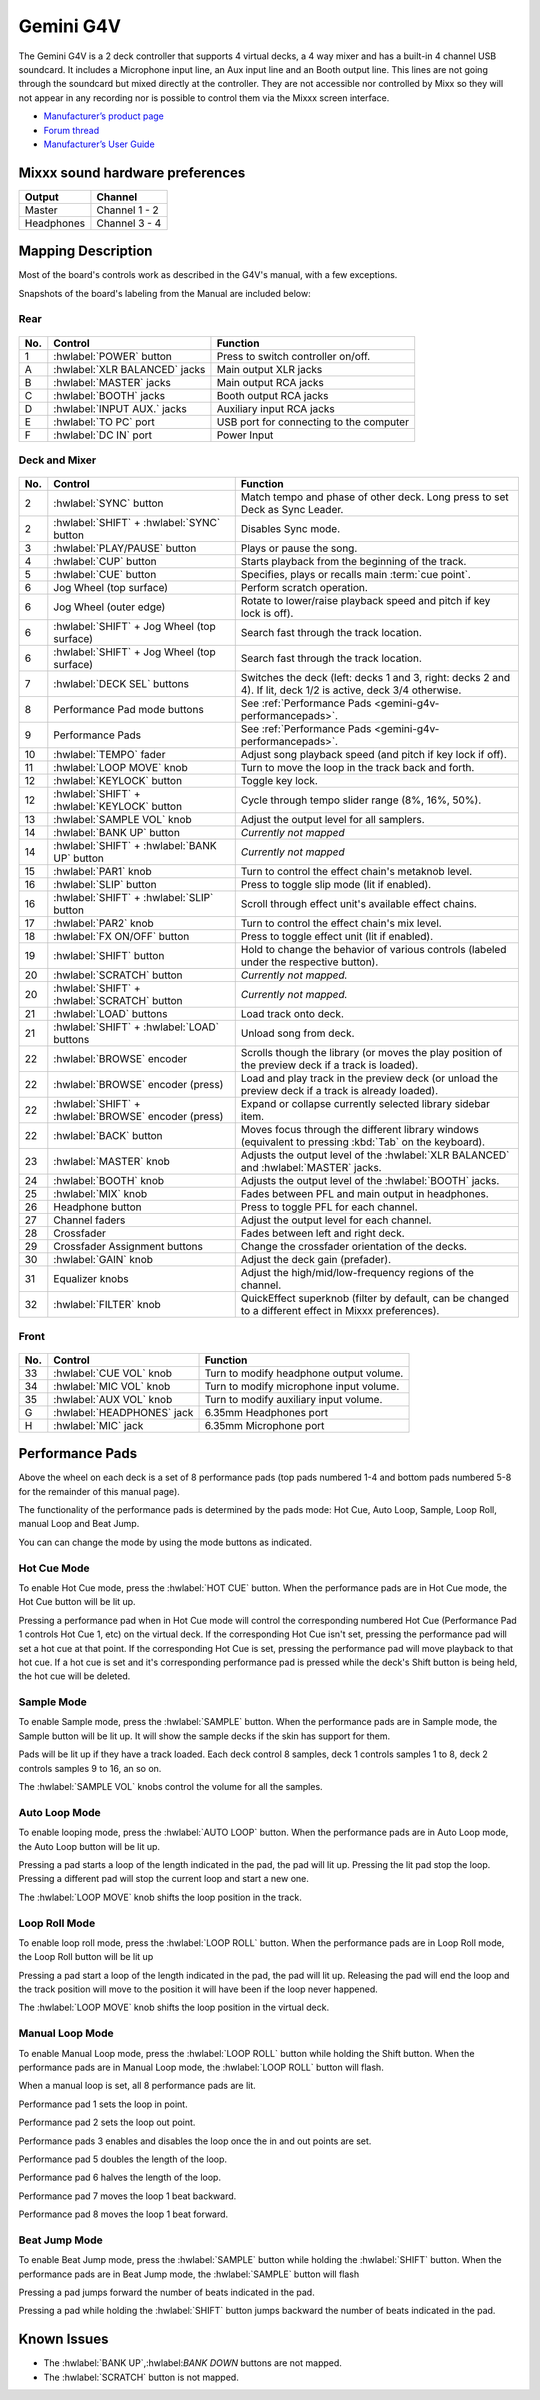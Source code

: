 Gemini G4V
=====================

The Gemini G4V is a 2 deck controller that supports 4 virtual decks, a 4 way mixer and has a built-in 4 channel USB soundcard.
It includes a Microphone input line, an Aux input line and an Booth output line. This lines are not going through the soundcard but mixed directly at the controller.
They are not accessible nor controlled by Mixx so they will not appear in any recording nor is possible to control them via the Mixxx screen interface.


-  `Manufacturer’s product page <http://geminisound.com/product/g4v>`__
-  `Forum thread <https://www.mixxx.org/forums/viewtopic.php?f=6&t=12919>`__
-  `Manufacturer’s User Guide <https://www.manualslib.com/manual/826563/Gemini-G4v.html>`__

.. versionadded:: 2.3

Mixxx sound hardware preferences
--------------------------------

========== =============
Output     Channel
========== =============
Master     Channel 1 - 2
Headphones Channel 3 - 4
========== =============

Mapping Description
-------------------

Most of the board's controls work as described in the G4V's manual, with a few exceptions.

Snapshots of the board's labeling from the Manual are included below:


Rear
^^^^
.. figure:: ../../_static/controllers/gemini_g4v_rear.svg
   :align: center
   :width: 100%
   :figwidth: 100%
   :alt: Gemini G4V
   :figclass: pretty-figures

===  ====================================================  ============================================================================================
No.  Control                                               Function
===  ====================================================  ============================================================================================
1    :hwlabel:`POWER` button                               Press to switch controller on/off.
A    :hwlabel:`XLR BALANCED` jacks                         Main output XLR jacks
B    :hwlabel:`MASTER` jacks                               Main output RCA jacks
C    :hwlabel:`BOOTH` jacks                                Booth output RCA jacks
D    :hwlabel:`INPUT AUX.` jacks                           Auxiliary input RCA jacks
E    :hwlabel:`TO PC` port                                 USB port for connecting to the computer
F    :hwlabel:`DC IN` port                                 Power Input
===  ====================================================  ============================================================================================

Deck and Mixer
^^^^^^^^^^^^^^
.. figure:: ../../_static/controllers/gemini_g4v_top.svg
   :align: center
   :width: 100%
   :figwidth: 100%
   :alt: Gemini G4V
   :figclass: pretty-figures

===  ====================================================  ============================================================================================
No.  Control                                               Function
===  ====================================================  ============================================================================================
2    :hwlabel:`SYNC` button                                Match tempo and phase of other deck. Long press to set Deck as Sync Leader.
2    :hwlabel:`SHIFT` + :hwlabel:`SYNC` button             Disables Sync mode.
3    :hwlabel:`PLAY/PAUSE` button                          Plays or pause the song.
4    :hwlabel:`CUP` button                                 Starts playback from the beginning of the track.
5    :hwlabel:`CUE` button                                 Specifies, plays or recalls main :term:`cue point`.
6    Jog Wheel (top surface)                               Perform scratch operation.
6    Jog Wheel (outer edge)                                Rotate to lower/raise playback speed and pitch if key lock is off).
6    :hwlabel:`SHIFT` + Jog Wheel (top surface)            Search fast through the track location.
6    :hwlabel:`SHIFT` + Jog Wheel (top surface)            Search fast through the track location.
7    :hwlabel:`DECK SEL` buttons                           Switches the deck (left: decks 1 and 3, right: decks 2 and 4). If lit, deck 1/2 is active, deck 3/4 otherwise.
8    Performance Pad mode buttons                          See :ref:`Performance Pads <gemini-g4v-performancepads>`.
9    Performance Pads                                      See :ref:`Performance Pads <gemini-g4v-performancepads>`.
10   :hwlabel:`TEMPO` fader                                Adjust song playback speed (and pitch if key lock if off).
11   :hwlabel:`LOOP MOVE` knob                             Turn to move the loop in the track back and forth.
12   :hwlabel:`KEYLOCK` button                             Toggle key lock.
12   :hwlabel:`SHIFT` + :hwlabel:`KEYLOCK` button          Cycle through tempo slider range (8%, 16%, 50%).
13   :hwlabel:`SAMPLE VOL` knob                            Adjust the output level for all samplers.
14   :hwlabel:`BANK UP` button                             *Currently not mapped*
14   :hwlabel:`SHIFT` + :hwlabel:`BANK UP` button          *Currently not mapped*
15   :hwlabel:`PAR1` knob                                  Turn to control the effect chain's metaknob level.
16   :hwlabel:`SLIP` button                                Press to toggle slip mode (lit if enabled).
16   :hwlabel:`SHIFT` + :hwlabel:`SLIP` button             Scroll through effect unit's available effect chains.
17   :hwlabel:`PAR2` knob                                  Turn to control the effect chain's mix level.
18   :hwlabel:`FX ON/OFF` button                           Press to toggle effect unit (lit if enabled).
19   :hwlabel:`SHIFT` button                               Hold to change the behavior of various controls (labeled under the respective button).
20   :hwlabel:`SCRATCH` button                             *Currently not mapped.*
20   :hwlabel:`SHIFT` + :hwlabel:`SCRATCH` button          *Currently not mapped.*
21   :hwlabel:`LOAD` buttons                               Load track onto deck.
21   :hwlabel:`SHIFT` + :hwlabel:`LOAD` buttons            Unload song from deck.
22   :hwlabel:`BROWSE` encoder                             Scrolls though the library (or moves the play position of the preview deck if a track is loaded).
22   :hwlabel:`BROWSE` encoder (press)                     Load and play track in the preview deck (or unload the preview deck if a track is already loaded).
22   :hwlabel:`SHIFT` + :hwlabel:`BROWSE` encoder (press)  Expand or collapse currently selected library sidebar item.
22   :hwlabel:`BACK` button                                Moves focus through the different library windows (equivalent to pressing :kbd:`Tab` on the keyboard).
23   :hwlabel:`MASTER` knob                                Adjusts the output level of the :hwlabel:`XLR BALANCED` and :hwlabel:`MASTER` jacks.
24   :hwlabel:`BOOTH` knob                                 Adjusts the output level of the :hwlabel:`BOOTH` jacks.
25   :hwlabel:`MIX` knob                                   Fades between PFL and main output in headphones.
26   Headphone button                                      Press to toggle PFL for each channel.
27   Channel faders                                        Adjust the output level for each channel.
28   Crossfader                                            Fades between left and right deck.
29   Crossfader Assignment buttons                         Change the crossfader orientation of the decks.
30   :hwlabel:`GAIN` knob                                  Adjust the deck gain (prefader).
31   Equalizer knobs                                       Adjust the high/mid/low-frequency regions of the channel.
32   :hwlabel:`FILTER` knob                                QuickEffect superknob (filter by default, can be changed to a different effect in Mixxx preferences).
===  ====================================================  ============================================================================================

Front
^^^^^
.. figure:: ../../_static/controllers/gemini_g4v_front.svg
   :align: center
   :width: 100%
   :figwidth: 100%
   :alt: Gemini G4V
   :figclass: pretty-figures

===  ====================================================  ============================================================================================
No.  Control                                               Function
===  ====================================================  ============================================================================================
33   :hwlabel:`CUE VOL` knob                               Turn to modify headphone output volume.
34   :hwlabel:`MIC VOL` knob                               Turn to modify microphone input volume.
35   :hwlabel:`AUX VOL` knob                               Turn to modify auxiliary input volume.
G    :hwlabel:`HEADPHONES` jack                            6.35mm Headphones port
H    :hwlabel:`MIC` jack                                   6.35mm Microphone port
===  ====================================================  ============================================================================================

.. _gemini-g4v-performancepads:

Performance Pads
----------------

Above the wheel on each deck is a set of 8 performance pads (top pads numbered 1-4 and bottom pads numbered 5-8 for the remainder of this manual page).

The functionality of the performance pads is determined by the pads mode: Hot Cue, Auto Loop, Sample, Loop Roll, manual Loop and Beat Jump.

You can can change the mode by using the mode buttons as indicated.

Hot Cue Mode
^^^^^^^^^^^^

To enable Hot Cue mode, press the :hwlabel:`HOT CUE` button.
When the performance pads are in Hot Cue mode, the Hot Cue button will be lit up.

Pressing a performance pad when in Hot Cue mode will control the corresponding numbered Hot Cue (Performance Pad 1 controls Hot Cue 1, etc) on the virtual deck.
If the corresponding Hot Cue isn't set, pressing the performance pad will set a hot cue at that point.
If the corresponding Hot Cue is set, pressing the performance pad will move playback to that hot cue.
If a hot cue is set and it's corresponding performance pad is pressed while the deck's Shift button is being held, the hot cue will be deleted.

Sample Mode
^^^^^^^^^^^

To enable Sample mode, press the :hwlabel:`SAMPLE` button.
When the performance pads are in Sample mode, the Sample button will be lit up.
It will show the sample decks if the skin has support for them.

Pads will be lit up if they have a track loaded.
Each deck control 8 samples, deck 1 controls samples 1 to 8, deck 2 controls samples 9 to 16, an so on.

The :hwlabel:`SAMPLE VOL` knobs control the volume for all the samples.

Auto Loop Mode
^^^^^^^^^^^^^^

To enable looping mode, press the :hwlabel:`AUTO LOOP` button.
When the performance pads are in Auto Loop mode, the Auto Loop button will be lit up.

Pressing a pad starts a loop of the length indicated in the pad, the pad will lit up.
Pressing the lit pad stop the loop.
Pressing a different pad will stop the current loop and start a new one.

The :hwlabel:`LOOP MOVE` knob shifts the loop position in the track.

Loop Roll Mode
^^^^^^^^^^^^^^

To enable loop roll mode, press the :hwlabel:`LOOP ROLL` button.
When the performance pads are in Loop Roll mode, the Loop Roll button will be lit up

Pressing a pad start a loop of the length indicated in the pad, the pad will lit up.
Releasing the pad will end the loop and the track position will move to the position it will have been if the loop never happened.

The :hwlabel:`LOOP MOVE` knob shifts the loop position in the virtual deck.

Manual Loop Mode
^^^^^^^^^^^^^^^^

To enable Manual Loop mode, press the :hwlabel:`LOOP ROLL` button while holding the Shift button.
When the performance pads are in Manual Loop mode, the :hwlabel:`LOOP ROLL` button will flash.

When a manual loop is set, all 8 performance pads are lit.

Performance pad 1 sets the loop in point.

Performance pad 2 sets the loop out point.

Performance pads 3 enables and disables the loop once the in and out points are set.

Performance pad 5 doubles the length of the loop.

Performance pad 6 halves the length of the loop.

Performance pad 7 moves the loop 1 beat backward.

Performance pad 8 moves the loop 1 beat forward.

Beat Jump Mode
^^^^^^^^^^^^^^

To enable Beat Jump mode, press the :hwlabel:`SAMPLE`  button while holding the :hwlabel:`SHIFT` button.
When the performance pads are in Beat Jump mode, the :hwlabel:`SAMPLE` button will flash

Pressing a pad jumps forward the number of beats indicated in the pad.

Pressing a pad while holding the :hwlabel:`SHIFT` button jumps backward the number of beats indicated in the pad.

Known Issues
------------

- The :hwlabel:`BANK UP`,:hwlabel:`BANK DOWN` buttons are not mapped.
- The :hwlabel:`SCRATCH` button is not mapped.
